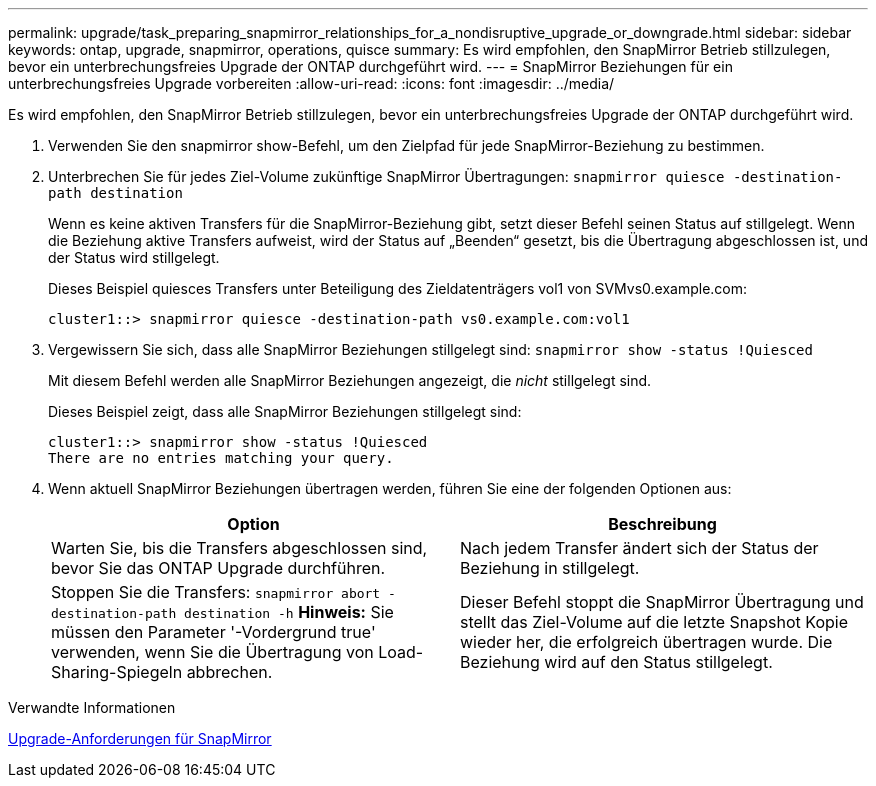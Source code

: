 ---
permalink: upgrade/task_preparing_snapmirror_relationships_for_a_nondisruptive_upgrade_or_downgrade.html 
sidebar: sidebar 
keywords: ontap, upgrade, snapmirror, operations, quisce 
summary: Es wird empfohlen, den SnapMirror Betrieb stillzulegen, bevor ein unterbrechungsfreies Upgrade der ONTAP durchgeführt wird. 
---
= SnapMirror Beziehungen für ein unterbrechungsfreies Upgrade vorbereiten
:allow-uri-read: 
:icons: font
:imagesdir: ../media/


[role="lead"]
Es wird empfohlen, den SnapMirror Betrieb stillzulegen, bevor ein unterbrechungsfreies Upgrade der ONTAP durchgeführt wird.

. Verwenden Sie den snapmirror show-Befehl, um den Zielpfad für jede SnapMirror-Beziehung zu bestimmen.
. Unterbrechen Sie für jedes Ziel-Volume zukünftige SnapMirror Übertragungen: `snapmirror quiesce -destination-path destination`
+
Wenn es keine aktiven Transfers für die SnapMirror-Beziehung gibt, setzt dieser Befehl seinen Status auf stillgelegt. Wenn die Beziehung aktive Transfers aufweist, wird der Status auf „Beenden“ gesetzt, bis die Übertragung abgeschlossen ist, und der Status wird stillgelegt.

+
Dieses Beispiel quiesces Transfers unter Beteiligung des Zieldatenträgers vol1 von SVMvs0.example.com:

+
[listing]
----
cluster1::> snapmirror quiesce -destination-path vs0.example.com:vol1
----
. Vergewissern Sie sich, dass alle SnapMirror Beziehungen stillgelegt sind: `snapmirror show -status !Quiesced`
+
Mit diesem Befehl werden alle SnapMirror Beziehungen angezeigt, die _nicht_ stillgelegt sind.

+
Dieses Beispiel zeigt, dass alle SnapMirror Beziehungen stillgelegt sind:

+
[listing]
----
cluster1::> snapmirror show -status !Quiesced
There are no entries matching your query.
----
. Wenn aktuell SnapMirror Beziehungen übertragen werden, führen Sie eine der folgenden Optionen aus:
+
[cols="2*"]
|===
| Option | Beschreibung 


 a| 
Warten Sie, bis die Transfers abgeschlossen sind, bevor Sie das ONTAP Upgrade durchführen.
 a| 
Nach jedem Transfer ändert sich der Status der Beziehung in stillgelegt.



 a| 
Stoppen Sie die Transfers: `snapmirror abort -destination-path destination -h` *Hinweis:* Sie müssen den Parameter '-Vordergrund true' verwenden, wenn Sie die Übertragung von Load-Sharing-Spiegeln abbrechen.
 a| 
Dieser Befehl stoppt die SnapMirror Übertragung und stellt das Ziel-Volume auf die letzte Snapshot Kopie wieder her, die erfolgreich übertragen wurde. Die Beziehung wird auf den Status stillgelegt.

|===


.Verwandte Informationen
xref:concept_upgrade_requirements_for_snapmirror.adoc[Upgrade-Anforderungen für SnapMirror]
